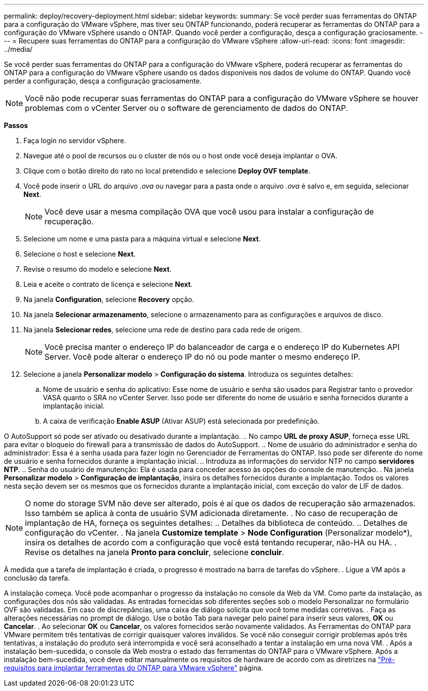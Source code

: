 ---
permalink: deploy/recovery-deployment.html 
sidebar: sidebar 
keywords:  
summary: Se você perder suas ferramentas do ONTAP para a configuração do VMware vSphere, mas tiver seu ONTAP funcionando, poderá recuperar as ferramentas do ONTAP para a configuração do VMware vSphere usando o ONTAP. Quando você perder a configuração, desça a configuração graciosamente. 
---
= Recupere suas ferramentas do ONTAP para a configuração do VMware vSphere
:allow-uri-read: 
:icons: font
:imagesdir: ../media/


[role="lead"]
Se você perder suas ferramentas do ONTAP para a configuração do VMware vSphere, poderá recuperar as ferramentas do ONTAP para a configuração do VMware vSphere usando os dados disponíveis nos dados de volume do ONTAP. Quando você perder a configuração, desça a configuração graciosamente.


NOTE: Você não pode recuperar suas ferramentas do ONTAP para a configuração do VMware vSphere se houver problemas com o vCenter Server ou o software de gerenciamento de dados do ONTAP.

*Passos*

. Faça login no servidor vSphere.
. Navegue até o pool de recursos ou o cluster de nós ou o host onde você deseja implantar o OVA.
. Clique com o botão direito do rato no local pretendido e selecione *Deploy OVF template*.
. Você pode inserir o URL do arquivo _.ova_ ou navegar para a pasta onde o arquivo _.ova_ é salvo e, em seguida, selecionar *Next*.
+

NOTE: Você deve usar a mesma compilação OVA que você usou para instalar a configuração de recuperação.

. Selecione um nome e uma pasta para a máquina virtual e selecione *Next*.
. Selecione o host e selecione *Next*.
. Revise o resumo do modelo e selecione *Next*.
. Leia e aceite o contrato de licença e selecione *Next*.
. Na janela *Configuration*, selecione *Recovery* opção.
. Na janela *Selecionar armazenamento*, selecione o armazenamento para as configurações e arquivos de disco.
. Na janela *Selecionar redes*, selecione uma rede de destino para cada rede de origem.
+

NOTE: Você precisa manter o endereço IP do balanceador de carga e o endereço IP do Kubernetes API Server. Você pode alterar o endereço IP do nó ou pode manter o mesmo endereço IP.

. Selecione a janela *Personalizar modelo* > *Configuração do sistema*. Introduza os seguintes detalhes:
+
.. Nome de usuário e senha do aplicativo: Esse nome de usuário e senha são usados para Registrar tanto o provedor VASA quanto o SRA no vCenter Server. Isso pode ser diferente do nome de usuário e senha fornecidos durante a implantação inicial.
.. A caixa de verificação *Enable ASUP* (Ativar ASUP) está selecionada por predefinição.




O AutoSupport só pode ser ativado ou desativado durante a implantação. .. No campo *URL de proxy ASUP*, forneça esse URL para evitar o bloqueio do firewall para a transmissão de dados do AutoSupport. .. Nome de usuário do administrador e senha do administrador: Essa é a senha usada para fazer login no Gerenciador de Ferramentas do ONTAP. Isso pode ser diferente do nome de usuário e senha fornecidos durante a implantação inicial. .. Introduza as informações do servidor NTP no campo *servidores NTP*. .. Senha do usuário de manutenção: Ela é usada para conceder acesso às opções do console de manutenção. . Na janela *Personalizar modelo* > *Configuração de implantação*, insira os detalhes fornecidos durante a implantação. Todos os valores nesta seção devem ser os mesmos que os fornecidos durante a implantação inicial, com exceção do valor de LIF de dados.


NOTE: O nome do storage SVM não deve ser alterado, pois é aí que os dados de recuperação são armazenados. Isso também se aplica à conta de usuário SVM adicionada diretamente. . No caso de recuperação de implantação de HA, forneça os seguintes detalhes: .. Detalhes da biblioteca de conteúdo. .. Detalhes de configuração do vCenter. . Na janela *Customize template* > *Node Configuration* (Personalizar modelo*), insira os detalhes de acordo com a configuração que você está tentando recuperar, não-HA ou HA. . Revise os detalhes na janela *Pronto para concluir*, selecione *concluir*.

À medida que a tarefa de implantação é criada, o progresso é mostrado na barra de tarefas do vSphere. . Ligue a VM após a conclusão da tarefa.

A instalação começa. Você pode acompanhar o progresso da instalação no console da Web da VM. Como parte da instalação, as configurações dos nós são validadas. As entradas fornecidas sob diferentes seções sob o modelo Personalizar no formulário OVF são validadas. Em caso de discrepâncias, uma caixa de diálogo solicita que você tome medidas corretivas. . Faça as alterações necessárias no prompt de diálogo. Use o botão Tab para navegar pelo painel para inserir seus valores, *OK* ou *Cancelar*. . Ao selecionar *OK* ou *Cancelar*, os valores fornecidos serão novamente validados. As Ferramentas do ONTAP para VMware permitem três tentativas de corrigir quaisquer valores inválidos. Se você não conseguir corrigir problemas após três tentativas, a instalação do produto será interrompida e você será aconselhado a tentar a instalação em uma nova VM. . Após a instalação bem-sucedida, o console da Web mostra o estado das ferramentas do ONTAP para o VMware vSphere. Após a instalação bem-sucedida, você deve editar manualmente os requisitos de hardware de acordo com as diretrizes na link:../deploy/sizing-requirements.html["Pré-requisitos para implantar ferramentas do ONTAP para VMware vSphere"] página.
